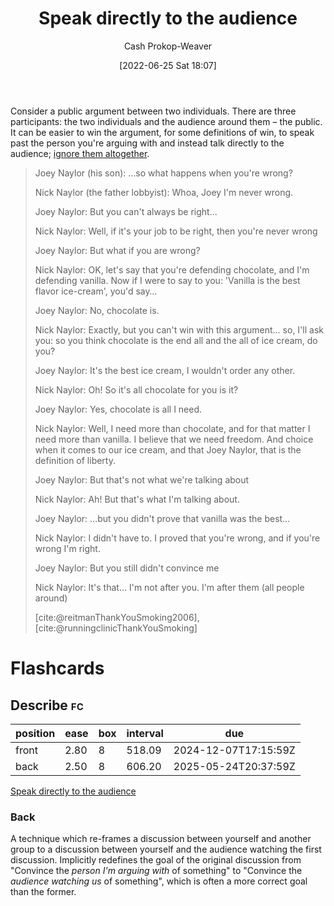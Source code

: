 :PROPERTIES:
:ID:       246566c2-5b4b-479a-9e1d-522fd85903d9
:ROAM_ALIASES: "Speak past your opponent"
:LAST_MODIFIED: [2023-10-25 Wed 09:15]
:END:
#+title: Speak directly to the audience
#+hugo_custom_front_matter: :slug "246566c2-5b4b-479a-9e1d-522fd85903d9"
#+author: Cash Prokop-Weaver
#+date: [2022-06-25 Sat 18:07]
#+filetags: :concept:

Consider a public argument between two individuals. There are three participants: the two individuals and the audience around them -- the public. It can be easier to win the argument, for some definitions of win, to speak past the person you're arguing with and instead talk directly to the audience; [[id:a6d989de-a309-479e-91ab-9327b8fdf874][ignore them altogether]].

#+begin_quote
Joey Naylor (his son): ...so what happens when you're wrong?

Nick Naylor (the father lobbyist): Whoa, Joey I'm never wrong.

Joey Naylor: But you can't always be right...

Nick Naylor: Well, if it's your job to be right, then you're never wrong

Joey Naylor: But what if you are wrong?

Nick Naylor: OK, let's say that you're defending chocolate, and I'm defending vanilla. Now if I were to say to you: 'Vanilla is the best flavor ice-cream', you'd say...

Joey Naylor: No, chocolate is.

Nick Naylor: Exactly, but you can't win with this argument... so, I'll ask you: so you think chocolate is the end all and the all of ice cream, do you?

Joey Naylor: It's the best ice cream, I wouldn't order any other.

Nick Naylor: Oh! So it's all chocolate for you is it?

Joey Naylor: Yes, chocolate is all I need.

Nick Naylor: Well, I need more than chocolate, and for that matter I need more than vanilla. I believe that we need freedom. And choice when it comes to our ice cream, and that Joey Naylor, that is the definition of liberty.

Joey Naylor: But that's not what we're talking about

Nick Naylor: Ah! But that's what I'm talking about.

Joey Naylor: ...but you didn't prove that vanilla was the best...

Nick Naylor: I didn't have to. I proved that you're wrong, and if you're wrong I'm right.

Joey Naylor: But you still didn't convince me

Nick Naylor: It's that… I'm not after you. I'm after them (all people around)

[cite:@reitmanThankYouSmoking2006], [cite:@runningclinicThankYouSmoking]
#+end_quote

* Flashcards
** Describe :fc:
:PROPERTIES:
:ID:       5c5c59aa-cbc0-4fed-8517-f8ad003d503c
:ANKI_NOTE_ID: 1656856805258
:FC_CREATED: 2022-07-03T14:00:05Z
:FC_TYPE:  double
:END:
:REVIEW_DATA:
| position | ease | box | interval | due                  |
|----------+------+-----+----------+----------------------|
| front    | 2.80 |   8 |   518.09 | 2024-12-07T17:15:59Z |
| back     | 2.50 |   8 |   606.20 | 2025-05-24T20:37:59Z |
:END:
[[id:246566c2-5b4b-479a-9e1d-522fd85903d9][Speak directly to the audience]]
*** Back
A technique which re-frames a discussion between yourself and another group to a discussion between yourself and the audience watching the first discussion. Implicitly redefines the goal of the original discussion from "Convince the /person I'm arguing with/ of something" to "Convince the /audience watching us/ of something", which is often a more correct goal than the former.
#+print_bibliography: